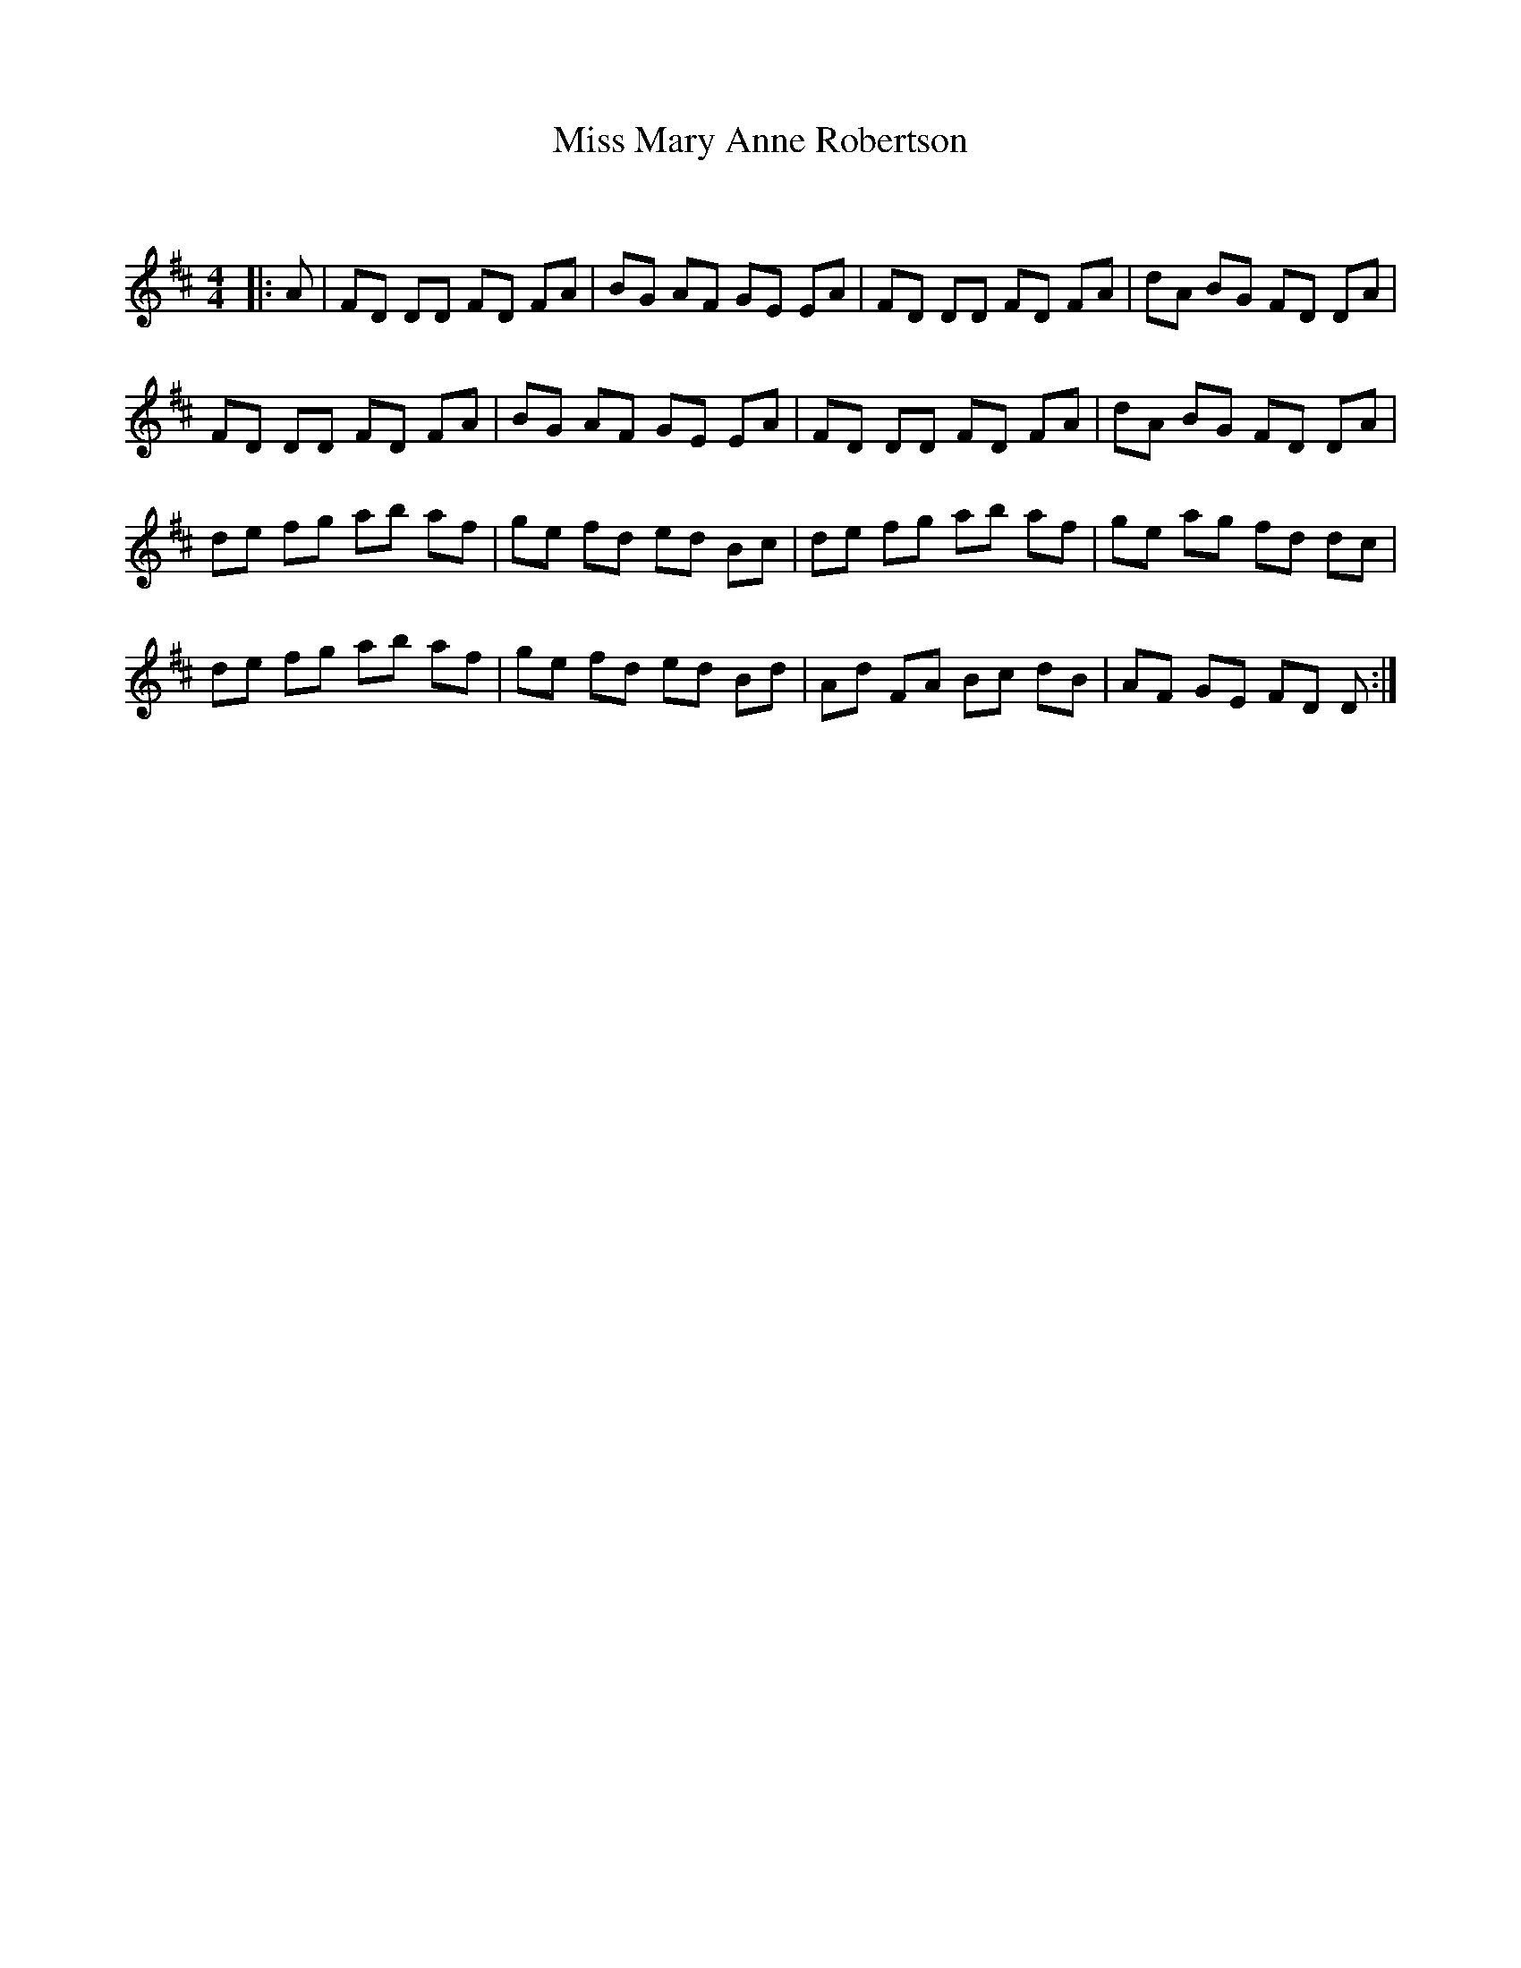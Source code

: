 X:1
T: Miss Mary Anne Robertson
C:
R:Reel
Q: 232
K:D
M:4/4
L:1/8
|:A|FD DD FD FA|BG AF GE EA|FD DD FD FA|dA BG FD DA|
FD DD FD FA|BG AF GE EA|FD DD FD FA|dA BG FD DA|
de fg ab af|ge fd ed Bc|de fg ab af|ge ag fd dc|
de fg ab af|ge fd ed Bd|Ad FA Bc dB|AF GE FD D:|

